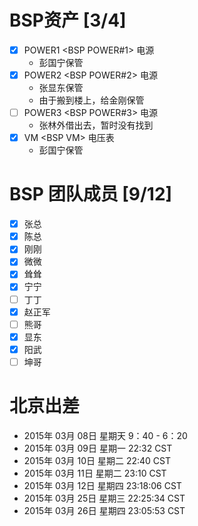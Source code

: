 
* BSP资产 [3/4]
  - [X] POWER1  <BSP POWER#1> 电源
	+ 彭国宁保管
  - [X] POWER2  <BSP POWER#2> 电源
	+ 张显东保管
	+ 由于搬到楼上，给金刚保管
	 
  - [ ] POWER3  <BSP POWER#3> 电源
	+ 张林外借出去，暂时没有找到
  - [X] VM      <BSP VM>      电压表
	+ 彭国宁保管

* BSP 团队成员 [9/12]
 - [X] 张总
 - [X] 陈总
 - [X] 刚刚
 - [X] 微微
 - [X] 耸耸
 - [X] 宁宁
 - [ ] 丁丁
 - [X] 赵正军
 - [ ] 熊哥
 - [X] 显东
 - [X] 阳武
 - [ ] 坤哥

   

* 北京出差
  + 2015年 03月 08日 星期天 9：40 - 6：20
  + 2015年 03月 09日 星期一 22:32 CST
  + 2015年 03月 10日 星期二 22:40 CST
  + 2015年 03月 11日 星期二 23:10 CST
  + 2015年 03月 12日 星期四 23:18:06 CST
  + 2015年 03月 25日 星期三 22:25:34 CST
  + 2015年 03月 26日 星期四 23:05:53 CST

